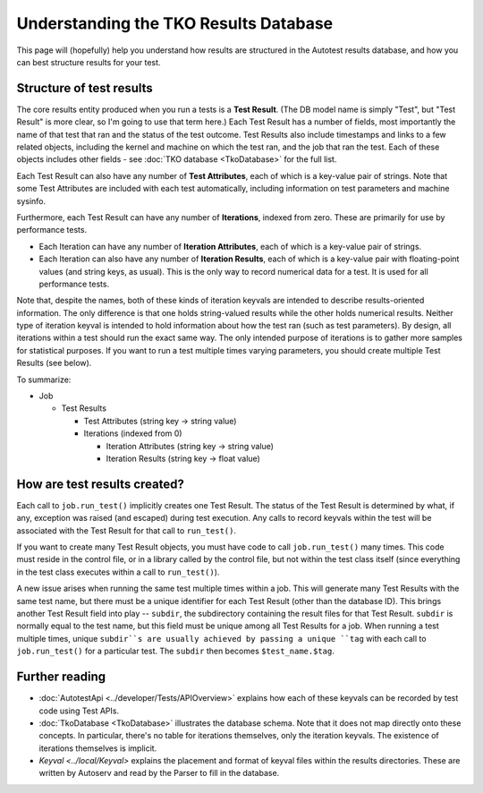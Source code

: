 ======================================
Understanding the TKO Results Database
======================================

This page will (hopefully) help you understand how results are
structured in the Autotest results database, and how you can best
structure results for your test.

Structure of test results
-------------------------

The core results entity produced when you run a tests is a **Test
Result**. (The DB model name is simply "Test", but "Test Result" is more
clear, so I'm going to use that term here.) Each Test Result has a
number of fields, most importantly the name of that test that ran and
the status of the test outcome. Test Results also include timestamps and
links to a few related objects, including the kernel and machine on
which the test ran, and the job that ran the test. Each of these objects
includes other fields - see :doc:`TKO database <TkoDatabase>` for the full list.

Each Test Result can also have any number of **Test Attributes**, each
of which is a key-value pair of strings. Note that some Test Attributes
are included with each test automatically, including information on test
parameters and machine sysinfo.

Furthermore, each Test Result can have any number of **Iterations**,
indexed from zero. These are primarily for use by performance tests.

-  Each Iteration can have any number of **Iteration Attributes**, each
   of which is a key-value pair of strings.
-  Each Iteration can also have any number of **Iteration Results**,
   each of which is a key-value pair with floating-point values (and
   string keys, as usual). This is the only way to record numerical data
   for a test. It is used for all performance tests.

Note that, despite the names, both of these kinds of iteration keyvals
are intended to describe results-oriented information. The only
difference is that one holds string-valued results while the other holds
numerical results. Neither type of iteration keyval is intended to hold
information about how the test ran (such as test parameters). By design,
all iterations within a test should run the exact same way. The only
intended purpose of iterations is to gather more samples for statistical
purposes. If you want to run a test multiple times varying parameters,
you should create multiple Test Results (see below).

To summarize:

-  Job

   -  Test Results

      -  Test Attributes (string key -> string value)
      -  Iterations (indexed from 0)

         -  Iteration Attributes (string key -> string value)
         -  Iteration Results (string key -> float value)

How are test results created?
-----------------------------

Each call to ``job.run_test()`` implicitly creates one Test Result. The
status of the Test Result is determined by what, if any, exception was
raised (and escaped) during test execution. Any calls to record keyvals
within the test will be associated with the Test Result for that call to
``run_test()``.

If you want to create many Test Result objects, you must have code to
call ``job.run_test()`` many times. This code must reside in the control
file, or in a library called by the control file, but not within the
test class itself (since everything in the test class executes within a
call to ``run_test()``).

A new issue arises when running the same test multiple times within a
job. This will generate many Test Results with the same test name, but
there must be a unique identifier for each Test Result (other than the
database ID). This brings another Test Result field into play --
``subdir``, the subdirectory containing the result files for that Test
Result. ``subdir`` is normally equal to the test name, but this field
must be unique among all Test Results for a job. When running a test
multiple times, unique ``subdir``s are usually achieved by passing a
unique ``tag`` with each call to ``job.run_test()`` for a particular
test. The ``subdir`` then becomes ``$test_name.$tag``.

Further reading
---------------

-  :doc:`AutotestApi <../developer/Tests/APIOverview>`
   explains how each of these keyvals can be recorded by test code using
   Test APIs.
-  :doc:`TkoDatabase <TkoDatabase>` illustrates the database schema.
   Note that it does not map directly onto these concepts. In
   particular, there's no table for iterations themselves, only the
   iteration keyvals. The existence of iterations themselves is
   implicit.
-  `Keyval <../local/Keyval>` explains the placement and format of keyval
   files within the results directories. These are written by Autoserv
   and read by the Parser to fill in the database.

